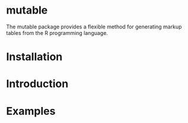 
* mutable
The mutable package provides a flexible method for generating markup
tables from the R programming language. 

* Installation

* Introduction 

* Examples

